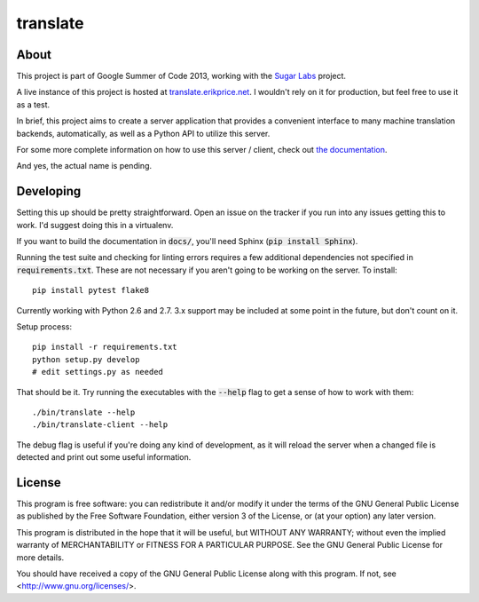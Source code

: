 =========
translate
=========

.. image:: https://travis-ci.org/boredomist/translate.png?branch=master
   :target: https://travis-ci.org/boredomist/translate

About
_____

This project is part of Google Summer of Code 2013, working with the `Sugar Labs
<http://sugarlabs.org>`_ project.

A live instance of this project is hosted at `translate.erikprice.net
<http://translate.erikprice.net>`_. I wouldn't rely on it for production, but
feel free to use it as a test.

In brief, this project aims to create a server application that provides a
convenient interface to many machine translation backends, automatically, as
well as a Python API to utilize this server.

For some more complete information on how to use this server / client, check
out `the documentation <http://boredomist.github.io/translate>`_.

And yes, the actual name is pending.

Developing
__________

Setting this up should be pretty straightforward. Open an issue on the tracker
if you run into any issues getting this to work. I'd suggest doing this in a
virtualenv.

If you want to build the documentation in :code:`docs/`, you'll need Sphinx
(:code:`pip install Sphinx`).

Running the test suite and checking for linting errors requires a few
additional dependencies not specified in :code:`requirements.txt`. These are
not necessary if you aren't going to be working on the server. To install::

    pip install pytest flake8

Currently working with Python 2.6 and 2.7. 3.x support may be included at some
point in the future, but don't count on it.

Setup process::

    pip install -r requirements.txt
    python setup.py develop
    # edit settings.py as needed

That should be it. Try running the executables with the :code:`--help` flag to
get a sense of how to work with them::

    ./bin/translate --help
    ./bin/translate-client --help

The debug flag is useful if you're doing any kind of development, as it will
reload the server when a changed file is detected and print out some useful
information.

License
______

This program is free software: you can redistribute it and/or modify it under
the terms of the GNU General Public License as published by the Free Software
Foundation, either version 3 of the License, or (at your option) any later
version.

This program is distributed in the hope that it will be useful, but WITHOUT ANY
WARRANTY; without even the implied warranty of MERCHANTABILITY or FITNESS FOR A
PARTICULAR PURPOSE.  See the GNU General Public License for more details.

You should have received a copy of the GNU General Public License along with
this program.  If not, see <http://www.gnu.org/licenses/>.
